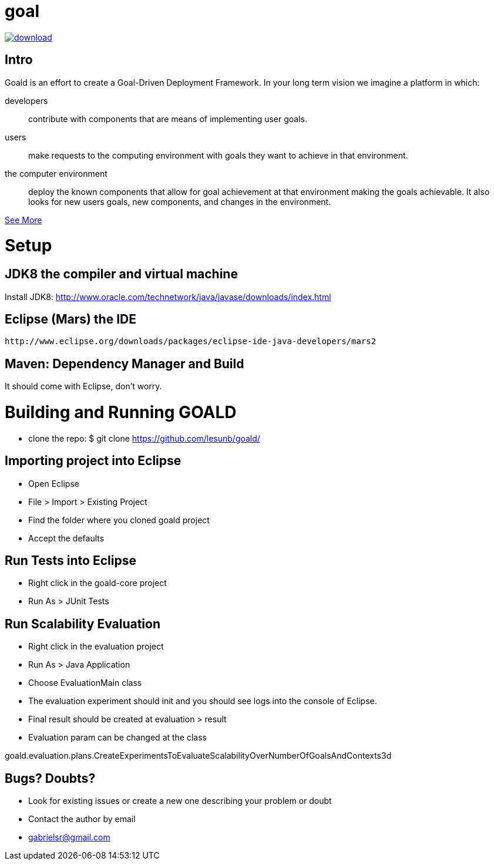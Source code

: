 # goal

[comment]: <>  image:https://travis-ci.org/lesunb/goald.svg?branch=master["Build Status", link="https://travis-ci.org/lesunb/goald"]
[comment]: <>  image:https://coveralls.io/repos/github/lesunb/goald/badge.svg?branch=master["Coverage Status", link="https://coveralls.io/repos/github/lesunb/goald?branch=master"]
image:https://api.bintray.com/packages/lesunb/goald/goald/images/download.svg[link="https://bintray.com/lesunb/goald/goald/_latestVersion"]
[comment]: <>  image:https://codeclimate.com/github/lesunb/goald/badges/issue_count.svg["Issues", link="https://codeclimate.com/github/lesunb/goald"]
[comment]: <>  image:https://ci.appveyor.com/api/projects/status/mxxhw5ahlcdje6p6?svg=true["appveyor", link="https://ci.appveyor.com/project/gabrielsr/goald"]

Intro 
=====

Goald is an effort to create a Goal-Driven Deployment Framework. In your long term vision we imagine a platform in which:

developers:: 
 contribute with components that are means of implementing user goals.

users:: 
 make requests to the computing environment with goals they want to achieve in that environment.

the computer environment:: 
 deploy the known components that allow for goal achievement at that environment making the goals achievable. It also looks for new users goals, new components, and changes in the environment.
 

https://github.com/lesunb/goald/wiki/Goald[See More]

= Setup

== JDK8 the compiler and virtual machine

Install JDK8: 
	http://www.oracle.com/technetwork/java/javase/downloads/index.html

	
== Eclipse (Mars) the IDE
	http://www.eclipse.org/downloads/packages/eclipse-ide-java-developers/mars2

	
== Maven: Dependency Manager and Build	

It should come with Eclipse, don't worry.


= Building and Running GOALD

 * clone the repo: 
  $ git clone https://github.com/lesunb/goald/ 

== Importing project into Eclipse

 * Open Eclipse
 * File > Import > Existing Project
 * Find the folder where you cloned goald project
 * Accept the defaults

== Run Tests into Eclipse

 * Right click in the goald-core project
 * Run As > JUnit Tests

== Run Scalability Evaluation

 * Right click in the evaluation project
 * Run As > Java Application
 * Choose EvaluationMain class
 * The evaluation experiment should init and you should see logs into the console of Eclipse.
 * Final result should be created at evaluation > result
 * Evaluation param can be changed at the class
 
goald.evaluation.plans.CreateExperimentsToEvaluateScalabilityOverNumberOfGoalsAndContexts3d


== Bugs? Doubts?

* Look for existing issues or create a new one describing your problem or doubt
* Contact the author by email
	* gabrielsr@gmail.com

